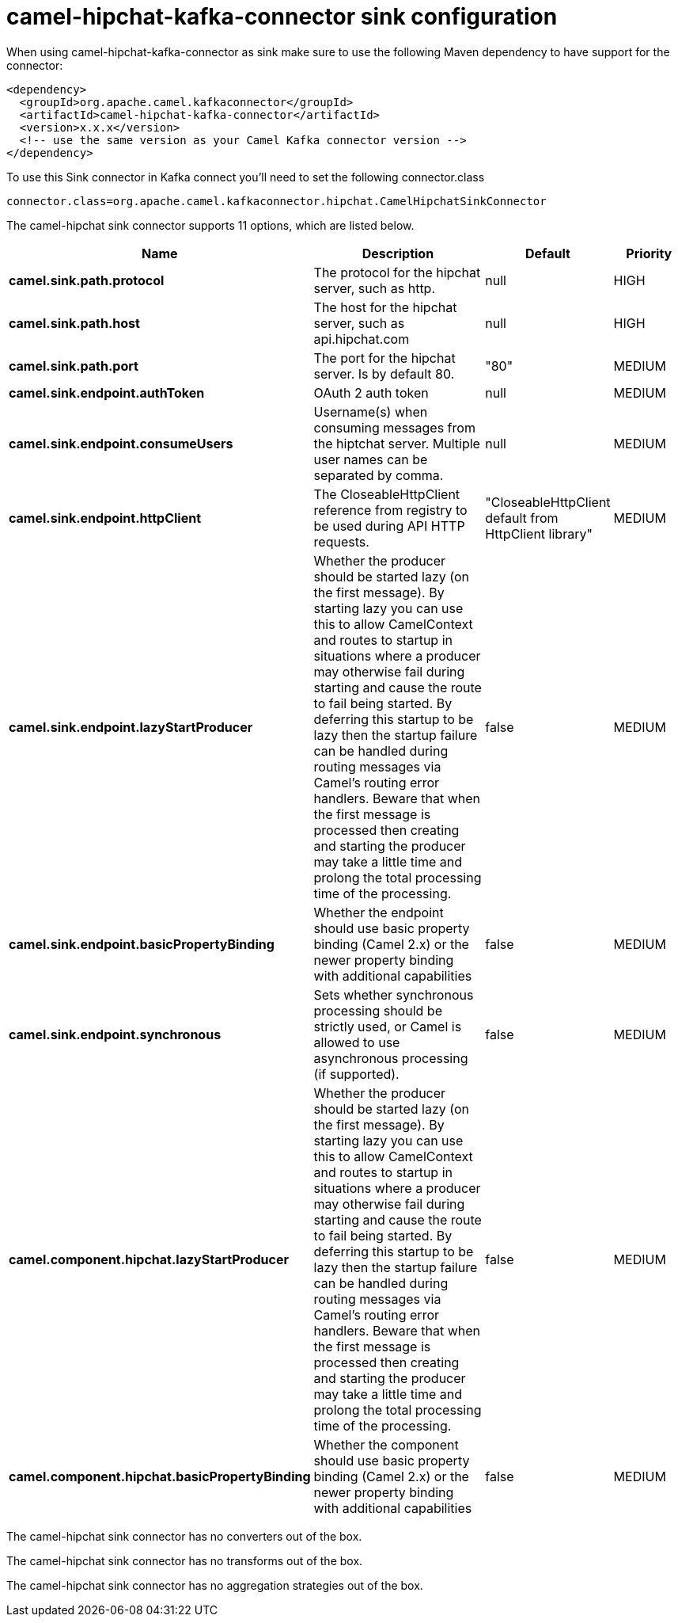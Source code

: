// kafka-connector options: START
[[camel-hipchat-kafka-connector-sink]]
= camel-hipchat-kafka-connector sink configuration

When using camel-hipchat-kafka-connector as sink make sure to use the following Maven dependency to have support for the connector:

[source,xml]
----
<dependency>
  <groupId>org.apache.camel.kafkaconnector</groupId>
  <artifactId>camel-hipchat-kafka-connector</artifactId>
  <version>x.x.x</version>
  <!-- use the same version as your Camel Kafka connector version -->
</dependency>
----

To use this Sink connector in Kafka connect you'll need to set the following connector.class

[source,java]
----
connector.class=org.apache.camel.kafkaconnector.hipchat.CamelHipchatSinkConnector
----


The camel-hipchat sink connector supports 11 options, which are listed below.



[width="100%",cols="2,5,^1,2",options="header"]
|===
| Name | Description | Default | Priority
| *camel.sink.path.protocol* | The protocol for the hipchat server, such as http. | null | HIGH
| *camel.sink.path.host* | The host for the hipchat server, such as api.hipchat.com | null | HIGH
| *camel.sink.path.port* | The port for the hipchat server. Is by default 80. | "80" | MEDIUM
| *camel.sink.endpoint.authToken* | OAuth 2 auth token | null | MEDIUM
| *camel.sink.endpoint.consumeUsers* | Username(s) when consuming messages from the hiptchat server. Multiple user names can be separated by comma. | null | MEDIUM
| *camel.sink.endpoint.httpClient* | The CloseableHttpClient reference from registry to be used during API HTTP requests. | "CloseableHttpClient default from HttpClient library" | MEDIUM
| *camel.sink.endpoint.lazyStartProducer* | Whether the producer should be started lazy (on the first message). By starting lazy you can use this to allow CamelContext and routes to startup in situations where a producer may otherwise fail during starting and cause the route to fail being started. By deferring this startup to be lazy then the startup failure can be handled during routing messages via Camel's routing error handlers. Beware that when the first message is processed then creating and starting the producer may take a little time and prolong the total processing time of the processing. | false | MEDIUM
| *camel.sink.endpoint.basicPropertyBinding* | Whether the endpoint should use basic property binding (Camel 2.x) or the newer property binding with additional capabilities | false | MEDIUM
| *camel.sink.endpoint.synchronous* | Sets whether synchronous processing should be strictly used, or Camel is allowed to use asynchronous processing (if supported). | false | MEDIUM
| *camel.component.hipchat.lazyStartProducer* | Whether the producer should be started lazy (on the first message). By starting lazy you can use this to allow CamelContext and routes to startup in situations where a producer may otherwise fail during starting and cause the route to fail being started. By deferring this startup to be lazy then the startup failure can be handled during routing messages via Camel's routing error handlers. Beware that when the first message is processed then creating and starting the producer may take a little time and prolong the total processing time of the processing. | false | MEDIUM
| *camel.component.hipchat.basicPropertyBinding* | Whether the component should use basic property binding (Camel 2.x) or the newer property binding with additional capabilities | false | MEDIUM
|===



The camel-hipchat sink connector has no converters out of the box.





The camel-hipchat sink connector has no transforms out of the box.





The camel-hipchat sink connector has no aggregation strategies out of the box.
// kafka-connector options: END
